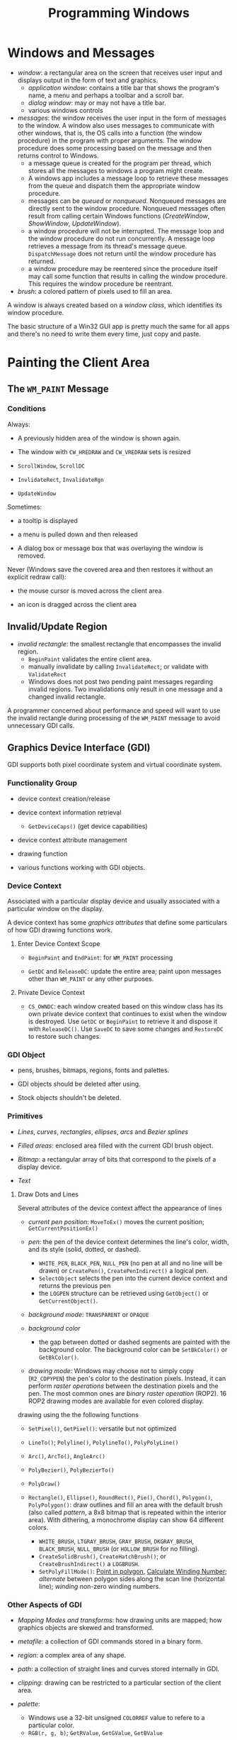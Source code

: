 #+title: Programming Windows

* Windows and Messages

- /window/: a rectangular area on the screen that receives user input and
  displays output in the form of text and graphics.
  + /application window/: contains a title bar that shows the program's name, a menu and perhaps a toolbar and a scroll bar.
  + /dialog window/: may or may not have a title bar.
  + various windows controls

- /messages/: the window receives the user input in the form of messages to the window. A window also uses messages to communicate with other windows, that is, the OS calls into a function (the window procedure) in the program with proper arguments. The window procedure does some processing based on the
  message and then returns control to Windows.
  + a message queue is created for the program per thread, which stores all the messages
    to windows a program might create.
  + A windows app includes a message loop to
    retrieve these messages from the queue and dispatch them the appropriate
    window procedure.
  + messages can be /queued/ or /nonqueued/. Nonqueued messages are directly
    sent to the window procedure. Nonqueued messages often result from calling
    certain Windows functions (/CreateWindow/, /ShowWindow/, /UpdateWindow/).
  + a window procedure will not be interrupted. The message loop and the window
    procedure do not run concurrently. A message loop retrieves a message from
    its thread's message queue. =DispatchMessage= does not return until the
    window procedure has returned.
  + a window procedure may be reentered since the procedure itself may call some
    function that results in calling the window procedure. This requires the
    window procedure be reentrant.

- /brush/: a colored pattern of pixels used to fill an area.

A window is always created based on a /window class/, which identifies its
window procedure.

The basic structure of a Win32 GUI app is pretty much the same for all apps and
there's no need to write them every time, just copy and paste.

* Painting the Client Area

** The =WM_PAINT= Message

*** Conditions

Always:

- A previously hidden area of the window is shown again.

- The window with =CW_HREDRAW= and =CW_VREDRAW= sets is resized

- =ScrollWindow=, =ScrollDC=

- =InvlidateRect=, =InvalidateRgn=

- =UpdateWindow=

Sometimes:

- a tooltip is displayed

- a menu is pulled down and then released

- A dialog box or message box that was overlaying the window is removed.

Never (Windows save the covered area and then restores it without an explicit
redraw call):

- the mouse cursor is moved across the client area

- an icon is dragged across the client area

** Invalid/Update Region

- /invalid rectangle/: the smallest rectangle that encompasses the invalid
  region.
  + =BeginPaint= validates the entire client area.
  + manually invalidate by calling =InvalidateRect=; or validate with =ValidateRect=
  + Windows does not post two pending paint messages regarding invalid regions.
    Two invalidations only result in one message and a changed invalid rectangle.

A programmer concerned about performance and speed will want to use the invalid
rectangle during processing of the =WM_PAINT= message to avoid unnecessary GDI calls.

** Graphics Device Interface (GDI)

GDI supports both pixel coordinate system and virtual coordinate system.

*** Functionality Group

- device context creation/release

- device context information retrieval
  + =GetDeviceCaps()= (get device capabilities)

- device context attribute management

- drawing function

- various functions working with GDI objects.

*** Device Context

Associated with a particular display device and usually associated with a
particular window on the display.

A device context has some /graphics attributes/ that define some particulars of how GDI drawing
functions work.

**** Enter Device Context Scope

- =BeginPaint= and =EndPaint=: for =WM_PAINT= processing

- =GetDC= and =ReleaseDC=: update the entire area; paint upon messages other
  than =WM_PAINT= or any other purposes.

**** Private Device Context

- =CS_OWNDC=: each window created based on this window class has its own private
  device context that continues to exist when the window is destroyed. Use
  =GetDC= or =BeginPaint= to retrieve it and dispose it with =ReleaseDC()=. Use
  =SaveDC= to save some changes and =RestoreDC= to restore such changes.

*** GDI Object

- pens, brushes, bitmaps, regions, fonts and palettes.

- GDI objects should be deleted after using.

- Stock objects shouldn't be deleted.

*** Primitives

- /Lines/, /curves/, /rectangles/, /ellipses/, /arcs/ and /Bezier splines/

- /Filled areas/: enclosed area filled with the current GDI brush object.

- /Bitmap/: a rectangular array of bits that correspond to the pixels of a
  display device.

- /Text/

**** Draw Dots and Lines

Several attributes of the device context affect the appearance of lines

- /current pen position/: =MoveToEx()= moves the current position; =GetCurrentPositionEx()=

- /pen/: the pen of the device context determines the line's color, width, and its
  style (solid, dotted, or dashed).
  + =WHITE_PEN=, =BLACK_PEN=, =NULL_PEN= (no pen at all and no line will be
    drawn) or =CreatePen()=, =CreatePenIndirect()= a logical pen.
  + =SelectObject= selects the pen into the current device context and returns
    the previous pen
  + the =LOGPEN= structure can be retrieved using =GetObject()= or
    =GetCurrentObject()=.

- /background mode/: =TRANSPARENT= or =OPAQUE=

- /background color/
  + the gap between dotted or dashed segments are painted with the background
    color. The background color can be =SetBkColor()= or =GetBkColor()=.


- /drawing mode/: Windows may choose not to simply copy (=R2_COPYPEN=) the pen's color to the
  destination pixels. Instead, it can perform /raster operations/ between the
  destination pixels and the pen. The most common ones are /binary raster
  operation/ (ROP2). 16 ROP2 drawing modes are available for even colored display.

drawing using the the following functions

- =SetPixel()=, =GetPixel()=: versatile but not optimized

- =LineTo()=; =Polyline()=, =PolylineTo()=, =PolyPolyLine()=

- =Arc()=, =ArcTo()=, =AngleArc()=

- =PolyBezier()=, =PolyBezierTo()=

- =PolyDraw()=

- =Rectangle()=, =Ellipse()=, =RoundRect()=, =Pie()=, =Chord()=, =Polygon()=, =PolyPolygon()=: draw outlines
  and fill an area with the default brush (also called /pattern/, a 8x8 bitmap
  that is repeated within the interior area). With dithering, a monochrome
  display can show 64 different colors.
  + =WHITE_BRUSH=, =LTGRAY_BRUSH=, =GRAY_BRUSH=, =DKGRAY_BRUSH=, =BLACK_BRUSH=,
    =NULL_BRUSH= (or =HOLLOW_BRUSH= for no filling).
  + =CreateSolidBrush()=, =CreateHatchBrush()=; or =CreateBrushIndirect()= a
    =LOGBRUSH=.
  + =SetPolyFillMode()=: [[https://www.geeksforgeeks.org/even-odd-method-winding-number-method-inside-outside-test-of-a-polygon/][Point in polygon]], [[https://cs.stackexchange.com/questions/28656/calculate-winding-number][Calculate Winding Number]];
     /alternate/ between polygon sides along the scan line
    (horizontal line); /winding/ non-zero winding numbers.


*** Other Aspects of GDI

- /Mapping Modes and transforms/: how drawing units are mapped; how graphics
  objects are skewed and transformed.

- /metafile/: a collection of GDI commands stored in a binary form.

- /region/: a complex area of any shape.

- /path/: a collection of straight lines and curves stored internally in GDI.

- /clipping/: drawing can be restricted to a particular section of the client
  area.

- /palette/:
  + Windows use a 32-bit unsigned =COLORREF= value  to refere to a particular color.
  + =RGB(r, g, b)=; =GetRValue=, =GetGValue=, =GetBValue=

- /printing/

** Display Text

- =TextOut=

- The device context defines the font (=SYSTEM_FONT=, the font for title bars is
  used by default), the background color

- /Character Size/: =GetTextMetrics= (called only once, maybe when processing =WM_CREATE=) returns the font currently selected in the
  device context.
  + /ascent/, /descent/: the length above/below the baseline
  + /height/: the full vertical length
  + [[https://en.wikipedia.org/wiki/Leading][/internal leading/]]
  + /point size/: indicates the size of the character in a font, the distance
    from the top of the tallest character in the font to the bottom of the
    descenders in characters such as =j=, =q=, =p= and =y= excluding accent
    marks (=tmHeight= minus =tmInternalLeading=). A point is 1/72 inch.
  + The Windows system font (Small 96 DPI or Large 120 DPI, =LOGPIXELSX=, =LOGPIXELSY=) is assumed to be 10-point font with
    12-point line spacing.


- =SetTextAlign=: text alignment set the reference point =TextOut= uses to place
  a string.

** Scroll Bars

Scroll bars have an associated /range/ and /position/.

Windows handles all processing of mouse messages to the scroll bar.
Scroll bars do not work magically. The programm must act to its state change and
its other state info is maintained by the programmer.

* Window-Bound Timer

An input device that periodically notifies an app when a specified interval of
time has elapsed by sending =WM_TIMER= messages to signal the intervals.

Windows does not load up the message queue with multiple =WM_TIMER= messages.
Thus, A clock cannot keep time by count =WM_TIMER= messages it receives. The =WM_TIMER=
only informs the window that the time is due. A =WM_TIMER= is synchronous to the
execution of the window procedure.

- =SetTimer()= sets a new/existing timer and stop it with =KillTimer()=
